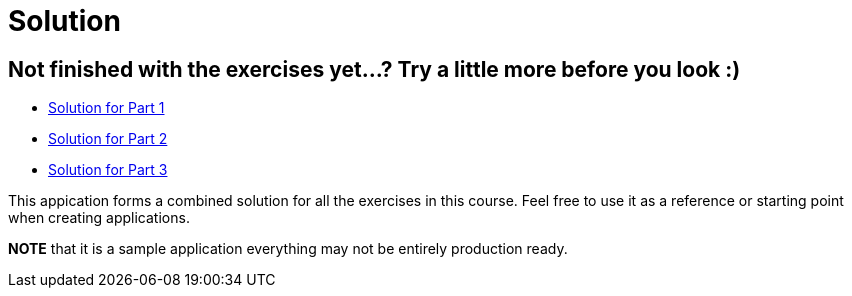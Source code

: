 = Solution

== Not finished with the exercises yet...? Try a little more before you look :)

* link:https://github.com/ivargrimstad/mvc-hol/tree/solution/part-1/solution[Solution for Part 1]
* link:https://github.com/ivargrimstad/mvc-hol/tree/solution/part-2/solution[Solution for Part 2]
* link:https://github.com/ivargrimstad/mvc-hol/tree/solution/part-3/solution[Solution for Part 3]

This appication forms a combined solution for all the exercises in this course.
Feel free to use it as a reference or starting point when creating applications.

*NOTE* that it is a sample application everything may not be entirely production ready.


